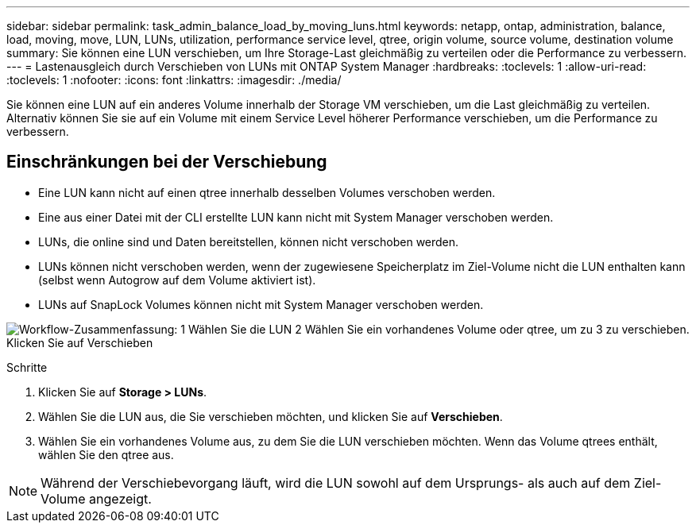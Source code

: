 ---
sidebar: sidebar 
permalink: task_admin_balance_load_by_moving_luns.html 
keywords: netapp, ontap, administration, balance, load, moving, move, LUN, LUNs, utilization, performance service level, qtree, origin volume, source volume, destination volume 
summary: Sie können eine LUN verschieben, um Ihre Storage-Last gleichmäßig zu verteilen oder die Performance zu verbessern. 
---
= Lastenausgleich durch Verschieben von LUNs mit ONTAP System Manager
:hardbreaks:
:toclevels: 1
:allow-uri-read: 
:toclevels: 1
:nofooter: 
:icons: font
:linkattrs: 
:imagesdir: ./media/


[role="lead"]
Sie können eine LUN auf ein anderes Volume innerhalb der Storage VM verschieben, um die Last gleichmäßig zu verteilen. Alternativ können Sie sie auf ein Volume mit einem Service Level höherer Performance verschieben, um die Performance zu verbessern.



== Einschränkungen bei der Verschiebung

* Eine LUN kann nicht auf einen qtree innerhalb desselben Volumes verschoben werden.
* Eine aus einer Datei mit der CLI erstellte LUN kann nicht mit System Manager verschoben werden.
* LUNs, die online sind und Daten bereitstellen, können nicht verschoben werden.
* LUNs können nicht verschoben werden, wenn der zugewiesene Speicherplatz im Ziel-Volume nicht die LUN enthalten kann (selbst wenn Autogrow auf dem Volume aktiviert ist).
* LUNs auf SnapLock Volumes können nicht mit System Manager verschoben werden.


image:workflow_balance_load_by_moving_luns.gif["Workflow-Zusammenfassung: 1 Wählen Sie die LUN 2 Wählen Sie ein vorhandenes Volume oder qtree, um zu 3 zu verschieben. Klicken Sie auf Verschieben"]

.Schritte
. Klicken Sie auf *Storage > LUNs*.
. Wählen Sie die LUN aus, die Sie verschieben möchten, und klicken Sie auf *Verschieben*.
. Wählen Sie ein vorhandenes Volume aus, zu dem Sie die LUN verschieben möchten. Wenn das Volume qtrees enthält, wählen Sie den qtree aus.



NOTE: Während der Verschiebevorgang läuft, wird die LUN sowohl auf dem Ursprungs- als auch auf dem Ziel-Volume angezeigt.
